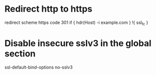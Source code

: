 * Redirect http to https
redirect scheme https code 301 if { hdr(Host) -i example.com } !{ ssl_fc }

* Disable insecure sslv3 in the global section
ssl-default-bind-options no-sslv3